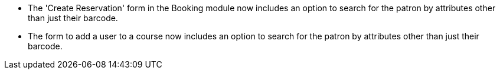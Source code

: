 
 * The 'Create Reservation' form in the Booking module now includes
   an option to search for the patron by attributes other than just
   their barcode.
 * The form to add a user to a course now includes an option to search
   for the patron by attributes other than just their barcode.
